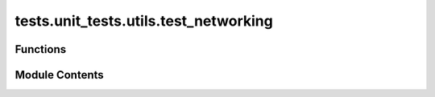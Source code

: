 tests.unit_tests.utils.test_networking
======================================

.. py:module:: tests.unit_tests.utils.test_networking


Functions
---------

.. autoapisummary::

   tests.unit_tests.utils.test_networking.test_format
   tests.unit_tests.utils.test_networking.test_get_external_ip
   tests.unit_tests.utils.test_networking.test_get_external_ip_os_broken
   tests.unit_tests.utils.test_networking.test_get_external_ip_os_request_urllib_broken
   tests.unit_tests.utils.test_networking.test_int_to_ip4_max
   tests.unit_tests.utils.test_networking.test_int_to_ip6_max
   tests.unit_tests.utils.test_networking.test_int_to_ip6_overflow
   tests.unit_tests.utils.test_networking.test_int_to_ip6_range
   tests.unit_tests.utils.test_networking.test_int_to_ip6_underflow
   tests.unit_tests.utils.test_networking.test_int_to_ip6_zero
   tests.unit_tests.utils.test_networking.test_int_to_ip_range
   tests.unit_tests.utils.test_networking.test_int_to_ip_zero


Module Contents
---------------

.. py:function:: test_format(url, expected)

   Test formatting WebSocket endpoint URL.


.. py:function:: test_get_external_ip()

   Test getting the external IP address.


.. py:function:: test_get_external_ip_os_broken()

   Test getting the external IP address when os.popen is broken.


.. py:function:: test_get_external_ip_os_request_urllib_broken()

   Test getting the external IP address when os.popen and requests.get/urllib.request are broken.


.. py:function:: test_int_to_ip4_max()

   Test converting integer to maximum IPv4 address.


.. py:function:: test_int_to_ip6_max()

   Test converting integer to maximum IPv6 address.


.. py:function:: test_int_to_ip6_overflow()

   Test handling overflow when converting integer to IPv6 address.


.. py:function:: test_int_to_ip6_range()

   Test converting integer to IPv6 addresses in a range.


.. py:function:: test_int_to_ip6_underflow()

   Test handling underflow when converting integer to IPv6 address.


.. py:function:: test_int_to_ip6_zero()

   Test converting integer to IPv6 address for 0.


.. py:function:: test_int_to_ip_range()

   Test converting integer to IPv4 addresses in a range.


.. py:function:: test_int_to_ip_zero()

   Test converting integer to IPv4 address for 0.



